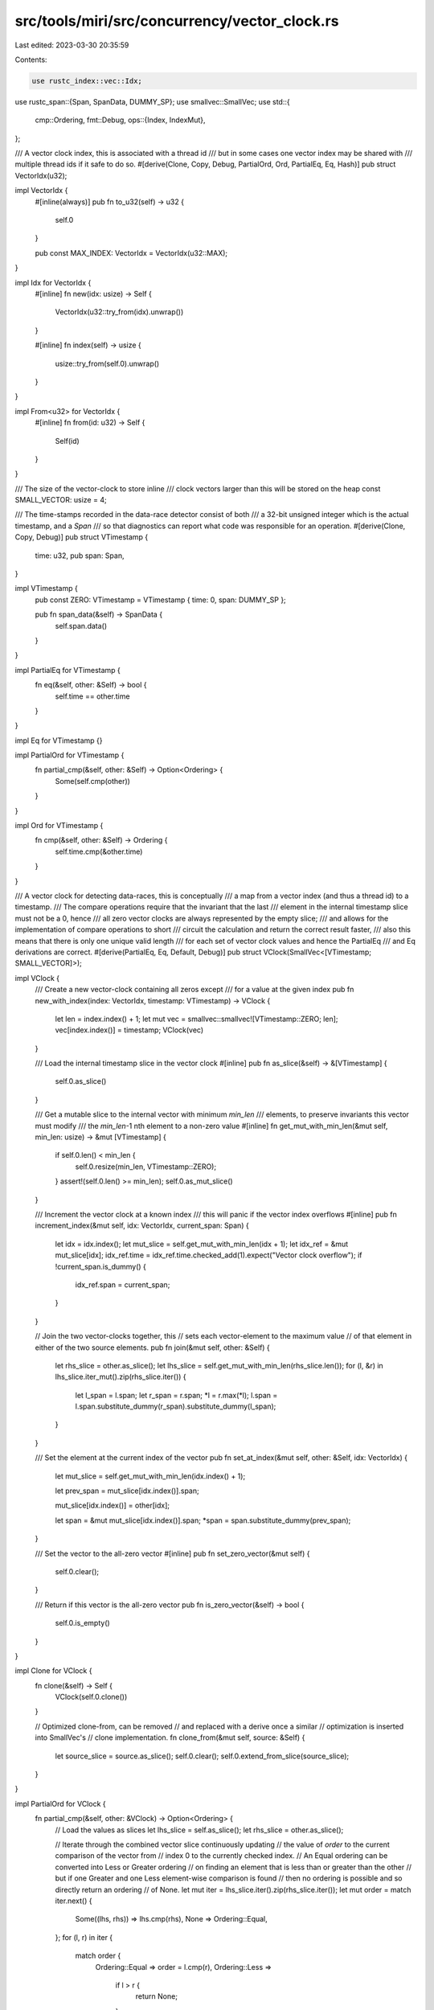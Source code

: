 src/tools/miri/src/concurrency/vector_clock.rs
==============================================

Last edited: 2023-03-30 20:35:59

Contents:

.. code-block:: rs

    use rustc_index::vec::Idx;
use rustc_span::{Span, SpanData, DUMMY_SP};
use smallvec::SmallVec;
use std::{
    cmp::Ordering,
    fmt::Debug,
    ops::{Index, IndexMut},
};

/// A vector clock index, this is associated with a thread id
/// but in some cases one vector index may be shared with
/// multiple thread ids if it safe to do so.
#[derive(Clone, Copy, Debug, PartialOrd, Ord, PartialEq, Eq, Hash)]
pub struct VectorIdx(u32);

impl VectorIdx {
    #[inline(always)]
    pub fn to_u32(self) -> u32 {
        self.0
    }

    pub const MAX_INDEX: VectorIdx = VectorIdx(u32::MAX);
}

impl Idx for VectorIdx {
    #[inline]
    fn new(idx: usize) -> Self {
        VectorIdx(u32::try_from(idx).unwrap())
    }

    #[inline]
    fn index(self) -> usize {
        usize::try_from(self.0).unwrap()
    }
}

impl From<u32> for VectorIdx {
    #[inline]
    fn from(id: u32) -> Self {
        Self(id)
    }
}

/// The size of the vector-clock to store inline
/// clock vectors larger than this will be stored on the heap
const SMALL_VECTOR: usize = 4;

/// The time-stamps recorded in the data-race detector consist of both
/// a 32-bit unsigned integer which is the actual timestamp, and a `Span`
/// so that diagnostics can report what code was responsible for an operation.
#[derive(Clone, Copy, Debug)]
pub struct VTimestamp {
    time: u32,
    pub span: Span,
}

impl VTimestamp {
    pub const ZERO: VTimestamp = VTimestamp { time: 0, span: DUMMY_SP };

    pub fn span_data(&self) -> SpanData {
        self.span.data()
    }
}

impl PartialEq for VTimestamp {
    fn eq(&self, other: &Self) -> bool {
        self.time == other.time
    }
}

impl Eq for VTimestamp {}

impl PartialOrd for VTimestamp {
    fn partial_cmp(&self, other: &Self) -> Option<Ordering> {
        Some(self.cmp(other))
    }
}

impl Ord for VTimestamp {
    fn cmp(&self, other: &Self) -> Ordering {
        self.time.cmp(&other.time)
    }
}

/// A vector clock for detecting data-races, this is conceptually
/// a map from a vector index (and thus a thread id) to a timestamp.
/// The compare operations require that the invariant that the last
/// element in the internal timestamp slice must not be a 0, hence
/// all zero vector clocks are always represented by the empty slice;
/// and allows for the implementation of compare operations to short
/// circuit the calculation and return the correct result faster,
/// also this means that there is only one unique valid length
/// for each set of vector clock values and hence the PartialEq
/// and Eq derivations are correct.
#[derive(PartialEq, Eq, Default, Debug)]
pub struct VClock(SmallVec<[VTimestamp; SMALL_VECTOR]>);

impl VClock {
    /// Create a new vector-clock containing all zeros except
    /// for a value at the given index
    pub fn new_with_index(index: VectorIdx, timestamp: VTimestamp) -> VClock {
        let len = index.index() + 1;
        let mut vec = smallvec::smallvec![VTimestamp::ZERO; len];
        vec[index.index()] = timestamp;
        VClock(vec)
    }

    /// Load the internal timestamp slice in the vector clock
    #[inline]
    pub fn as_slice(&self) -> &[VTimestamp] {
        self.0.as_slice()
    }

    /// Get a mutable slice to the internal vector with minimum `min_len`
    /// elements, to preserve invariants this vector must modify
    /// the `min_len`-1 nth element to a non-zero value
    #[inline]
    fn get_mut_with_min_len(&mut self, min_len: usize) -> &mut [VTimestamp] {
        if self.0.len() < min_len {
            self.0.resize(min_len, VTimestamp::ZERO);
        }
        assert!(self.0.len() >= min_len);
        self.0.as_mut_slice()
    }

    /// Increment the vector clock at a known index
    /// this will panic if the vector index overflows
    #[inline]
    pub fn increment_index(&mut self, idx: VectorIdx, current_span: Span) {
        let idx = idx.index();
        let mut_slice = self.get_mut_with_min_len(idx + 1);
        let idx_ref = &mut mut_slice[idx];
        idx_ref.time = idx_ref.time.checked_add(1).expect("Vector clock overflow");
        if !current_span.is_dummy() {
            idx_ref.span = current_span;
        }
    }

    // Join the two vector-clocks together, this
    // sets each vector-element to the maximum value
    // of that element in either of the two source elements.
    pub fn join(&mut self, other: &Self) {
        let rhs_slice = other.as_slice();
        let lhs_slice = self.get_mut_with_min_len(rhs_slice.len());
        for (l, &r) in lhs_slice.iter_mut().zip(rhs_slice.iter()) {
            let l_span = l.span;
            let r_span = r.span;
            *l = r.max(*l);
            l.span = l.span.substitute_dummy(r_span).substitute_dummy(l_span);
        }
    }

    /// Set the element at the current index of the vector
    pub fn set_at_index(&mut self, other: &Self, idx: VectorIdx) {
        let mut_slice = self.get_mut_with_min_len(idx.index() + 1);

        let prev_span = mut_slice[idx.index()].span;

        mut_slice[idx.index()] = other[idx];

        let span = &mut mut_slice[idx.index()].span;
        *span = span.substitute_dummy(prev_span);
    }

    /// Set the vector to the all-zero vector
    #[inline]
    pub fn set_zero_vector(&mut self) {
        self.0.clear();
    }

    /// Return if this vector is the all-zero vector
    pub fn is_zero_vector(&self) -> bool {
        self.0.is_empty()
    }
}

impl Clone for VClock {
    fn clone(&self) -> Self {
        VClock(self.0.clone())
    }

    // Optimized clone-from, can be removed
    // and replaced with a derive once a similar
    // optimization is inserted into SmallVec's
    // clone implementation.
    fn clone_from(&mut self, source: &Self) {
        let source_slice = source.as_slice();
        self.0.clear();
        self.0.extend_from_slice(source_slice);
    }
}

impl PartialOrd for VClock {
    fn partial_cmp(&self, other: &VClock) -> Option<Ordering> {
        // Load the values as slices
        let lhs_slice = self.as_slice();
        let rhs_slice = other.as_slice();

        // Iterate through the combined vector slice continuously updating
        // the value of `order` to the current comparison of the vector from
        // index 0 to the currently checked index.
        // An Equal ordering can be converted into Less or Greater ordering
        // on finding an element that is less than or greater than the other
        // but if one Greater and one Less element-wise comparison is found
        // then no ordering is possible and so directly return an ordering
        // of None.
        let mut iter = lhs_slice.iter().zip(rhs_slice.iter());
        let mut order = match iter.next() {
            Some((lhs, rhs)) => lhs.cmp(rhs),
            None => Ordering::Equal,
        };
        for (l, r) in iter {
            match order {
                Ordering::Equal => order = l.cmp(r),
                Ordering::Less =>
                    if l > r {
                        return None;
                    },
                Ordering::Greater =>
                    if l < r {
                        return None;
                    },
            }
        }

        // Now test if either left or right have trailing elements,
        // by the invariant the trailing elements have at least 1
        // non zero value, so no additional calculation is required
        // to determine the result of the PartialOrder.
        let l_len = lhs_slice.len();
        let r_len = rhs_slice.len();
        match l_len.cmp(&r_len) {
            // Equal means no additional elements: return current order
            Ordering::Equal => Some(order),
            // Right has at least 1 element > than the implicit 0,
            // so the only valid values are Ordering::Less or None.
            Ordering::Less =>
                match order {
                    Ordering::Less | Ordering::Equal => Some(Ordering::Less),
                    Ordering::Greater => None,
                },
            // Left has at least 1 element > than the implicit 0,
            // so the only valid values are Ordering::Greater or None.
            Ordering::Greater =>
                match order {
                    Ordering::Greater | Ordering::Equal => Some(Ordering::Greater),
                    Ordering::Less => None,
                },
        }
    }

    fn lt(&self, other: &VClock) -> bool {
        // Load the values as slices
        let lhs_slice = self.as_slice();
        let rhs_slice = other.as_slice();

        // If l_len > r_len then at least one element
        // in l_len is > than r_len, therefore the result
        // is either Some(Greater) or None, so return false
        // early.
        let l_len = lhs_slice.len();
        let r_len = rhs_slice.len();
        if l_len <= r_len {
            // If any elements on the left are greater than the right
            // then the result is None or Some(Greater), both of which
            // return false, the earlier test asserts that no elements in the
            // extended tail violate this assumption. Otherwise l <= r, finally
            // the case where the values are potentially equal needs to be considered
            // and false returned as well
            let mut equal = l_len == r_len;
            for (&l, &r) in lhs_slice.iter().zip(rhs_slice.iter()) {
                if l > r {
                    return false;
                } else if l < r {
                    equal = false;
                }
            }
            !equal
        } else {
            false
        }
    }

    fn le(&self, other: &VClock) -> bool {
        // Load the values as slices
        let lhs_slice = self.as_slice();
        let rhs_slice = other.as_slice();

        // If l_len > r_len then at least one element
        // in l_len is > than r_len, therefore the result
        // is either Some(Greater) or None, so return false
        // early.
        let l_len = lhs_slice.len();
        let r_len = rhs_slice.len();
        if l_len <= r_len {
            // If any elements on the left are greater than the right
            // then the result is None or Some(Greater), both of which
            // return false, the earlier test asserts that no elements in the
            // extended tail violate this assumption. Otherwise l <= r
            !lhs_slice.iter().zip(rhs_slice.iter()).any(|(&l, &r)| l > r)
        } else {
            false
        }
    }

    fn gt(&self, other: &VClock) -> bool {
        // Load the values as slices
        let lhs_slice = self.as_slice();
        let rhs_slice = other.as_slice();

        // If r_len > l_len then at least one element
        // in r_len is > than l_len, therefore the result
        // is either Some(Less) or None, so return false
        // early.
        let l_len = lhs_slice.len();
        let r_len = rhs_slice.len();
        if l_len >= r_len {
            // If any elements on the left are less than the right
            // then the result is None or Some(Less), both of which
            // return false, the earlier test asserts that no elements in the
            // extended tail violate this assumption. Otherwise l >=, finally
            // the case where the values are potentially equal needs to be considered
            // and false returned as well
            let mut equal = l_len == r_len;
            for (&l, &r) in lhs_slice.iter().zip(rhs_slice.iter()) {
                if l < r {
                    return false;
                } else if l > r {
                    equal = false;
                }
            }
            !equal
        } else {
            false
        }
    }

    fn ge(&self, other: &VClock) -> bool {
        // Load the values as slices
        let lhs_slice = self.as_slice();
        let rhs_slice = other.as_slice();

        // If r_len > l_len then at least one element
        // in r_len is > than l_len, therefore the result
        // is either Some(Less) or None, so return false
        // early.
        let l_len = lhs_slice.len();
        let r_len = rhs_slice.len();
        if l_len >= r_len {
            // If any elements on the left are less than the right
            // then the result is None or Some(Less), both of which
            // return false, the earlier test asserts that no elements in the
            // extended tail violate this assumption. Otherwise l >= r
            !lhs_slice.iter().zip(rhs_slice.iter()).any(|(&l, &r)| l < r)
        } else {
            false
        }
    }
}

impl Index<VectorIdx> for VClock {
    type Output = VTimestamp;

    #[inline]
    fn index(&self, index: VectorIdx) -> &VTimestamp {
        self.as_slice().get(index.to_u32() as usize).unwrap_or(&VTimestamp::ZERO)
    }
}

impl IndexMut<VectorIdx> for VClock {
    #[inline]
    fn index_mut(&mut self, index: VectorIdx) -> &mut VTimestamp {
        self.0.as_mut_slice().get_mut(index.to_u32() as usize).unwrap()
    }
}

/// Test vector clock ordering operations
///  data-race detection is tested in the external
///  test suite
#[cfg(test)]
mod tests {

    use super::{VClock, VTimestamp, VectorIdx};
    use rustc_span::DUMMY_SP;
    use std::cmp::Ordering;

    #[test]
    fn test_equal() {
        let mut c1 = VClock::default();
        let mut c2 = VClock::default();
        assert_eq!(c1, c2);
        c1.increment_index(VectorIdx(5), DUMMY_SP);
        assert_ne!(c1, c2);
        c2.increment_index(VectorIdx(53), DUMMY_SP);
        assert_ne!(c1, c2);
        c1.increment_index(VectorIdx(53), DUMMY_SP);
        assert_ne!(c1, c2);
        c2.increment_index(VectorIdx(5), DUMMY_SP);
        assert_eq!(c1, c2);
    }

    #[test]
    fn test_partial_order() {
        // Small test
        assert_order(&[1], &[1], Some(Ordering::Equal));
        assert_order(&[1], &[2], Some(Ordering::Less));
        assert_order(&[2], &[1], Some(Ordering::Greater));
        assert_order(&[1], &[1, 2], Some(Ordering::Less));
        assert_order(&[2], &[1, 2], None);

        // Misc tests
        assert_order(&[400], &[0, 1], None);

        // Large test
        assert_order(
            &[0, 1, 2, 3, 4, 5, 6, 7, 8, 9, 10],
            &[0, 1, 2, 3, 4, 5, 6, 7, 8, 9, 10, 0, 0, 0],
            Some(Ordering::Equal),
        );
        assert_order(
            &[0, 1, 2, 3, 4, 5, 6, 7, 8, 9, 10],
            &[0, 1, 2, 3, 4, 5, 6, 7, 8, 9, 10, 0, 1, 0],
            Some(Ordering::Less),
        );
        assert_order(
            &[0, 1, 2, 3, 4, 5, 6, 7, 8, 9, 11],
            &[0, 1, 2, 3, 4, 5, 6, 7, 8, 9, 10, 0, 0, 0],
            Some(Ordering::Greater),
        );
        assert_order(
            &[0, 1, 2, 3, 4, 5, 6, 7, 8, 9, 11],
            &[0, 1, 2, 3, 4, 5, 6, 7, 8, 9, 10, 0, 1, 0],
            None,
        );
        assert_order(
            &[0, 1, 2, 3, 4, 5, 6, 7, 8, 9, 9],
            &[0, 1, 2, 3, 4, 5, 6, 7, 8, 9, 10, 0, 0, 0],
            Some(Ordering::Less),
        );
        assert_order(
            &[0, 1, 2, 3, 4, 5, 6, 7, 8, 9, 9],
            &[0, 1, 2, 3, 4, 5, 6, 7, 8, 9, 10, 0, 1, 0],
            Some(Ordering::Less),
        );
    }

    fn from_slice(mut slice: &[u32]) -> VClock {
        while let Some(0) = slice.last() {
            slice = &slice[..slice.len() - 1]
        }
        VClock(slice.iter().copied().map(|time| VTimestamp { time, span: DUMMY_SP }).collect())
    }

    fn assert_order(l: &[u32], r: &[u32], o: Option<Ordering>) {
        let l = from_slice(l);
        let r = from_slice(r);

        //Test partial_cmp
        let compare = l.partial_cmp(&r);
        assert_eq!(compare, o, "Invalid comparison\n l: {l:?}\n r: {r:?}");
        let alt_compare = r.partial_cmp(&l);
        assert_eq!(
            alt_compare,
            o.map(Ordering::reverse),
            "Invalid alt comparison\n l: {l:?}\n r: {r:?}"
        );

        //Test operators with faster implementations
        assert_eq!(
            matches!(compare, Some(Ordering::Less)),
            l < r,
            "Invalid (<):\n l: {l:?}\n r: {r:?}"
        );
        assert_eq!(
            matches!(compare, Some(Ordering::Less) | Some(Ordering::Equal)),
            l <= r,
            "Invalid (<=):\n l: {l:?}\n r: {r:?}"
        );
        assert_eq!(
            matches!(compare, Some(Ordering::Greater)),
            l > r,
            "Invalid (>):\n l: {l:?}\n r: {r:?}"
        );
        assert_eq!(
            matches!(compare, Some(Ordering::Greater) | Some(Ordering::Equal)),
            l >= r,
            "Invalid (>=):\n l: {l:?}\n r: {r:?}"
        );
        assert_eq!(
            matches!(alt_compare, Some(Ordering::Less)),
            r < l,
            "Invalid alt (<):\n l: {l:?}\n r: {r:?}"
        );
        assert_eq!(
            matches!(alt_compare, Some(Ordering::Less) | Some(Ordering::Equal)),
            r <= l,
            "Invalid alt (<=):\n l: {l:?}\n r: {r:?}"
        );
        assert_eq!(
            matches!(alt_compare, Some(Ordering::Greater)),
            r > l,
            "Invalid alt (>):\n l: {l:?}\n r: {r:?}"
        );
        assert_eq!(
            matches!(alt_compare, Some(Ordering::Greater) | Some(Ordering::Equal)),
            r >= l,
            "Invalid alt (>=):\n l: {l:?}\n r: {r:?}"
        );
    }
}


